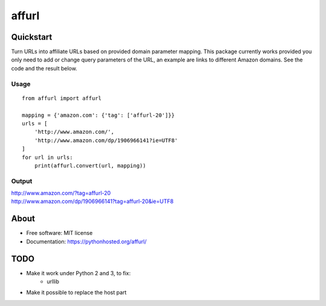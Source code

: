 ===============================
affurl
===============================

.. image:: https://badge.fury.io/py/affurl.png
    :target: http://badge.fury.io/py/affurl

.. image:: https://travis-ci.org/yaph/affurl.png?branch=master
        :target: https://travis-ci.org/yaph/affurl

.. image:: https://pypip.in/d/affurl/badge.png
        :target: https://pypi.python.org/pypi/affurl

Quickstart
----------

Turn URLs into affiliate URLs based on provided domain parameter mapping. This package currently works provided you only need to add or change query parameters of the URL, an example are links to different Amazon domains. See the code and the result below.

Usage
~~~~~

::

    from affurl import affurl

    mapping = {'amazon.com': {'tag': ['affurl-20']}}
    urls = [
        'http://www.amazon.com/',
        'http://www.amazon.com/dp/1906966141?ie=UTF8'
    ]
    for url in urls:
        print(affurl.convert(url, mapping))

Output
~~~~~~

| http://www.amazon.com/?tag=affurl-20
| http://www.amazon.com/dp/1906966141?tag=affurl-20&ie=UTF8

About
-----

* Free software: MIT license
* Documentation: https://pythonhosted.org/affurl/

TODO
----

* Make it work under Python 2 and 3, to fix:
    * urllib
* Make it possible to replace the host part
